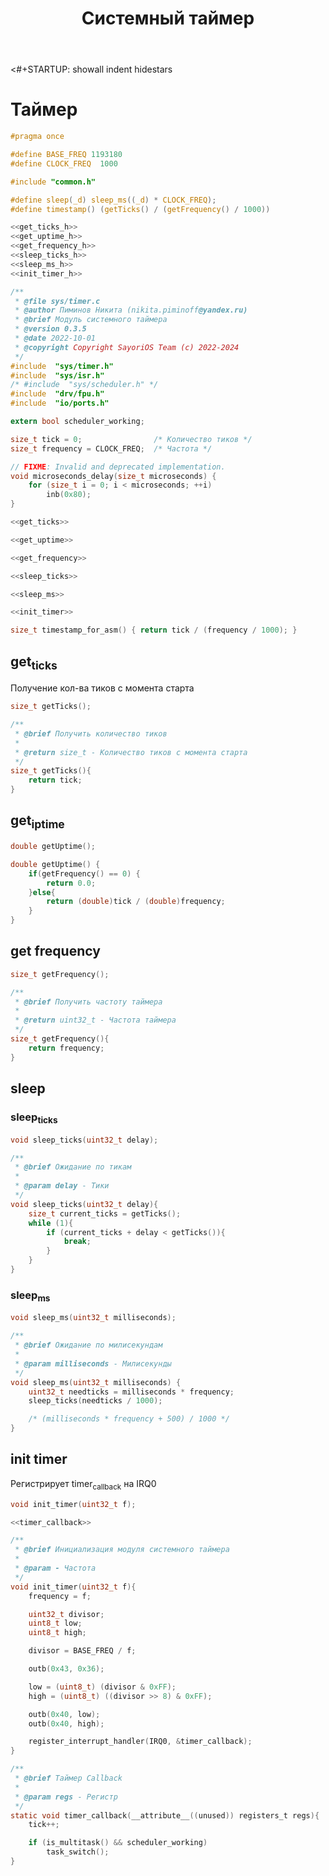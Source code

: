 <#+STARTUP: showall indent hidestars

#+TITLE: Системный таймер

* Таймер

#+BEGIN_SRC c :noweb yes :tangle ../kernel/include/sys/timer.h
  #pragma once

  #define BASE_FREQ 1193180
  #define CLOCK_FREQ  1000

  #include "common.h"

  #define sleep(_d) sleep_ms((_d) * CLOCK_FREQ);
  #define timestamp() (getTicks() / (getFrequency() / 1000))

  <<get_ticks_h>>
  <<get_uptime_h>>
  <<get_frequency_h>>
  <<sleep_ticks_h>>
  <<sleep_ms_h>>
  <<init_timer_h>>
#+END_SRC

#+BEGIN_SRC c :noweb yes :tangle ../kernel/src/sys/timer.c
  /**
   ,* @file sys/timer.c
   ,* @author Пиминов Никита (nikita.piminoff@yandex.ru)
   ,* @brief Модуль системного таймера
   ,* @version 0.3.5
   ,* @date 2022-10-01
   ,* @copyright Copyright SayoriOS Team (c) 2022-2024
   ,*/
  #include  "sys/timer.h"
  #include  "sys/isr.h"
  /* #include  "sys/scheduler.h" */
  #include  "drv/fpu.h"
  #include  "io/ports.h"

  extern bool scheduler_working;

  size_t tick = 0;                /* Количество тиков */
  size_t frequency = CLOCK_FREQ;  /* Частота */

  // FIXME: Invalid and deprecated implementation.
  void microseconds_delay(size_t microseconds) {
      for (size_t i = 0; i < microseconds; ++i)
          inb(0x80);
  }

  <<get_ticks>>

  <<get_uptime>>

  <<get_frequency>>

  <<sleep_ticks>>

  <<sleep_ms>>

  <<init_timer>>

  size_t timestamp_for_asm() { return tick / (frequency / 1000); }

#+END_SRC

** get_ticks

Получение кол-ва тиков с момента старта

#+NAME: get_ticks_h
#+BEGIN_SRC c
  size_t getTicks();
#+END_SRC

#+NAME: get_ticks
#+BEGIN_SRC c
  /**
   ,* @brief Получить количество тиков
   ,*
   ,* @return size_t - Количество тиков с момента старта
   ,*/
  size_t getTicks(){
      return tick;
  }
#+END_SRC

** get_iptime

#+NAME: get_uptime_h
#+BEGIN_SRC c
  double getUptime();
#+END_SRC

#+NAME: get_uptime
#+BEGIN_SRC c
  double getUptime() {
      if(getFrequency() == 0) {
          return 0.0;
      }else{
          return (double)tick / (double)frequency;
      }
  }
#+END_SRC

** get frequency

#+NAME: get_frequency_h
#+BEGIN_SRC c
  size_t getFrequency();
#+END_SRC

#+NAME: get_frequency
#+BEGIN_SRC c
  /**
   ,* @brief Получить частоту таймера
   ,*
   ,* @return uint32_t - Частота таймера
   ,*/
  size_t getFrequency(){
      return frequency;
  }
#+END_SRC

** sleep
*** sleep_ticks

#+NAME: sleep_ticks_h
#+BEGIN_SRC c
  void sleep_ticks(uint32_t delay);
#+END_SRC

#+NAME: sleep_ticks
#+BEGIN_SRC c
  /**
   ,* @brief Ожидание по тикам
   ,*
   ,* @param delay - Тики
   ,*/
  void sleep_ticks(uint32_t delay){
      size_t current_ticks = getTicks();
      while (1){
          if (current_ticks + delay < getTicks()){
              break;
          }
      }
  }
#+END_SRC

*** sleep_ms

#+NAME: sleep_ms_h
#+BEGIN_SRC c
  void sleep_ms(uint32_t milliseconds);
#+END_SRC

#+NAME: sleep_ms
#+BEGIN_SRC c
  /**
   ,* @brief Ожидание по милисекундам
   ,*
   ,* @param milliseconds - Милисекунды
   ,*/
  void sleep_ms(uint32_t milliseconds) {
      uint32_t needticks = milliseconds * frequency;
      sleep_ticks(needticks / 1000);

      /* (milliseconds * frequency + 500) / 1000 */
  }
#+END_SRC

** init timer

Регистрирует timer_callback на IRQ0

#+NAME: init_timer_h
#+BEGIN_SRC c
  void init_timer(uint32_t f);
#+END_SRC

#+NAME: init_timer
#+BEGIN_SRC c :noweb yes
  <<timer_callback>>

  /**
   ,* @brief Инициализация модуля системного таймера
   ,*
   ,* @param - Частота
   ,*/
  void init_timer(uint32_t f){
      frequency = f;

      uint32_t divisor;
      uint8_t low;
      uint8_t high;

      divisor = BASE_FREQ / f;

      outb(0x43, 0x36);

      low = (uint8_t) (divisor & 0xFF);
      high = (uint8_t) ((divisor >> 8) & 0xFF);

      outb(0x40, low);
      outb(0x40, high);

      register_interrupt_handler(IRQ0, &timer_callback);
  }
#+END_SRC

#+NAME: timer_callback
#+BEGIN_SRC c
  /**
   ,* @brief Таймер Callback
   ,*
   ,* @param regs - Регистр
   ,*/
  static void timer_callback(__attribute__((unused)) registers_t regs){
      tick++;

      if (is_multitask() && scheduler_working)
          task_switch();
  }
#+END_SRC
